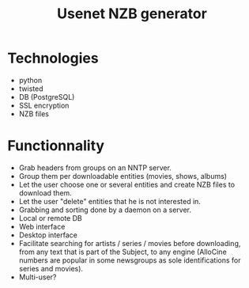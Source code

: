 #+TITLE: Usenet NZB generator
#+FILETAGS: @project:@usenet
* Technologies
  - python
  - twisted
  - DB (PostgreSQL)
  - SSL encryption
  - NZB files
* Functionnality
  - Grab headers from groups on an NNTP server.
  - Group them per downloadable entities (movies, shows, albums)
  - Let the user choose one or several entities and create NZB files
    to download them.
  - Let the user "delete" entities that he is not interested in.
  - Grabbing and sorting done by a daemon on a server.
  - Local or remote DB
  - Web interface
  - Desktop interface
  - Facilitate searching for artists / series / movies before
    downloading, from any text that is part of the Subject, to any
    engine (AlloCine numbers are popular in some newsgroups as sole
    identifications for series and movies).
  - Multi-user?

